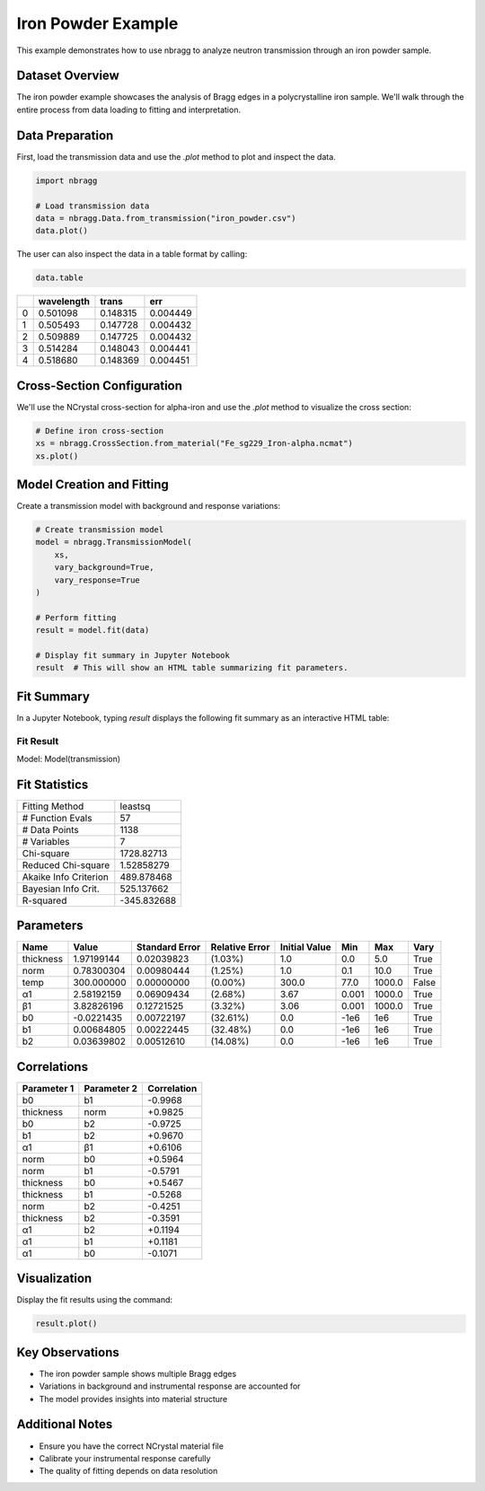 ===================
Iron Powder Example
===================

This example demonstrates how to use nbragg to analyze neutron transmission through an iron powder sample.

Dataset Overview
----------------

The iron powder example showcases the analysis of Bragg edges in a polycrystalline iron sample. We'll walk through the entire process from data loading to fitting and interpretation.

Data Preparation
----------------

First, load the transmission data and use the `.plot` method to plot and inspect the data.

.. code-block:: python

    import nbragg

    # Load transmission data
    data = nbragg.Data.from_transmission("iron_powder.csv")
    data.plot()

.. image:: iron_powder_data.png
   :width: 80%
   :align: center


The user can also inspect the data in a table format by calling:

.. code-block:: python

    data.table

+----+-------------+----------+---------+
|    | wavelength  | trans    | err     |
+====+=============+==========+=========+
|  0 | 0.501098    | 0.148315 | 0.004449|
+----+-------------+----------+---------+
|  1 | 0.505493    | 0.147728 | 0.004432|
+----+-------------+----------+---------+
|  2 | 0.509889    | 0.147725 | 0.004432|
+----+-------------+----------+---------+
|  3 | 0.514284    | 0.148043 | 0.004441|
+----+-------------+----------+---------+
|  4 | 0.518680    | 0.148369 | 0.004451|
+----+-------------+----------+---------+


Cross-Section Configuration
---------------------------

We'll use the NCrystal cross-section for alpha-iron and use the `.plot` method to visualize the cross section:

.. code-block:: python

    # Define iron cross-section
    xs = nbragg.CrossSection.from_material("Fe_sg229_Iron-alpha.ncmat")
    xs.plot()

.. image:: iron_powder_xs.png
   :width: 80%
   :align: center


Model Creation and Fitting
--------------------------

Create a transmission model with background and response variations:

.. code-block:: python

    # Create transmission model
    model = nbragg.TransmissionModel(
        xs, 
        vary_background=True, 
        vary_response=True
    )

    # Perform fitting
    result = model.fit(data)

    # Display fit summary in Jupyter Notebook
    result  # This will show an HTML table summarizing fit parameters.

Fit Summary
-----------

In a Jupyter Notebook, typing `result` displays the following fit summary as an interactive HTML table:

Fit Result
==========

Model: Model(transmission)

Fit Statistics
--------------

+-----------------------+-------------------+
| Fitting Method        | leastsq           |
+-----------------------+-------------------+
| # Function Evals      | 57                |
+-----------------------+-------------------+
| # Data Points         | 1138              |
+-----------------------+-------------------+
| # Variables           | 7                 |
+-----------------------+-------------------+
| Chi-square            | 1728.82713        |
+-----------------------+-------------------+
| Reduced Chi-square    | 1.52858279        |
+-----------------------+-------------------+
| Akaike Info Criterion | 489.878468        |
+-----------------------+-------------------+
| Bayesian Info Crit.   | 525.137662        |
+-----------------------+-------------------+
| R-squared             | -345.832688       |
+-----------------------+-------------------+

Parameters
----------

+-------------+------------+-----------------+----------------+----------------+-----------+-----------+-------+
| Name        | Value      | Standard Error  | Relative Error | Initial Value  | Min       | Max       | Vary  |
+=============+============+=================+================+================+===========+===========+=======+
| thickness   | 1.97199144 | 0.02039823      | (1.03%)        | 1.0            | 0.0       | 5.0       | True  |
+-------------+------------+-----------------+----------------+----------------+-----------+-----------+-------+
| norm        | 0.78300304 | 0.00980444      | (1.25%)        | 1.0            | 0.1       | 10.0      | True  |
+-------------+------------+-----------------+----------------+----------------+-----------+-----------+-------+
| temp        | 300.000000 | 0.00000000      | (0.00%)        | 300.0          | 77.0      | 1000.0    | False |
+-------------+------------+-----------------+----------------+----------------+-----------+-----------+-------+
| α1          | 2.58192159 | 0.06909434      | (2.68%)        | 3.67           | 0.001     | 1000.0    | True  |
+-------------+------------+-----------------+----------------+----------------+-----------+-----------+-------+
| β1          | 3.82826196 | 0.12721525      | (3.32%)        | 3.06           | 0.001     | 1000.0    | True  |
+-------------+------------+-----------------+----------------+----------------+-----------+-----------+-------+
| b0          | -0.0221435 | 0.00722197      | (32.61%)       | 0.0            | -1e6      | 1e6       | True  |
+-------------+------------+-----------------+----------------+----------------+-----------+-----------+-------+
| b1          | 0.00684805 | 0.00222445      | (32.48%)       | 0.0            | -1e6      | 1e6       | True  |
+-------------+------------+-----------------+----------------+----------------+-----------+-----------+-------+
| b2          | 0.03639802 | 0.00512610      | (14.08%)       | 0.0            | -1e6      | 1e6       | True  |
+-------------+------------+-----------------+----------------+----------------+-----------+-----------+-------+

Correlations
------------

+----------------+----------------+-------------+
| Parameter 1    | Parameter 2    | Correlation |
+================+================+=============+
| b0             | b1             | -0.9968     |
+----------------+----------------+-------------+
| thickness      | norm           | +0.9825     |
+----------------+----------------+-------------+
| b0             | b2             | -0.9725     |
+----------------+----------------+-------------+
| b1             | b2             | +0.9670     |
+----------------+----------------+-------------+
| α1             | β1             | +0.6106     |
+----------------+----------------+-------------+
| norm           | b0             | +0.5964     |
+----------------+----------------+-------------+
| norm           | b1             | -0.5791     |
+----------------+----------------+-------------+
| thickness      | b0             | +0.5467     |
+----------------+----------------+-------------+
| thickness      | b1             | -0.5268     |
+----------------+----------------+-------------+
| norm           | b2             | -0.4251     |
+----------------+----------------+-------------+
| thickness      | b2             | -0.3591     |
+----------------+----------------+-------------+
| α1             | b2             | +0.1194     |
+----------------+----------------+-------------+
| α1             | b1             | +0.1181     |
+----------------+----------------+-------------+
| α1             | b0             | -0.1071     |
+----------------+----------------+-------------+

Visualization
-------------

Display the fit results using the command:

.. code-block:: python

    result.plot()

.. image:: iron_powder_fit.png
   :width: 80%
   :align: center

Key Observations
----------------

- The iron powder sample shows multiple Bragg edges
- Variations in background and instrumental response are accounted for
- The model provides insights into material structure

Additional Notes
----------------

- Ensure you have the correct NCrystal material file
- Calibrate your instrumental response carefully
- The quality of fitting depends on data resolution
